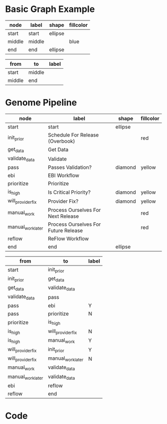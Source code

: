 * Basic Graph Example
#+name: node-table
| *node* | *label* | *shape* | *fillcolor* |
|--------+---------+---------+-------------|
| start  | start   | ellipse |             |
| middle | middle  |         | blue        |
| end    | end     | ellipse |             |

#+name: graph-table
| from   | to     | label |
|--------+--------+-------|
| start  | middle |       |
| middle | end    |       |


* Genome Pipeline
#+name: genome-node-table
| *node*            | *label*                              | *shape* | *fillcolor* |
|-------------------+--------------------------------------+---------+-------------|
| start             | start                                | ellipse |             |
| init_prior        | Schedule For Release (Overbook)      |         | red         |
| get_data          | Get Data                             |         |             |
| validate_data     | Validate                             |         |             |
| pass              | Passes Validation?                   | diamond | yellow      |
| ebi               | EBI Workflow                         |         |             |
| prioritize        | Prioritize                           |         |             |
| is_high           | Is Critical Priority?                | diamond | yellow      |
| will_provider_fix | Provider Fix?                        | diamond | yellow      |
| manual_work       | Process Ourselves For Next Release   |         | red         |
| manual_work_later | Process Ourselves For Future Release |         | red         |
| reflow            | ReFlow Workflow                      |         |             |
| end               | end                                  | ellipse |             |

#+name: genome-graph-table
| from              | to                | label |
|-------------------+-------------------+-------|
| start             | init_prior        |       |
| init_prior        | get_data          |       |
| get_data          | validate_data     |       |
| validate_data     | pass              |       |
| pass              | ebi               | Y     |
| pass              | prioritize        | N     |
| prioritize        | is_high           |       |
| is_high           | will_provider_fix | N     |
| is_high           | manual_work       | Y     |
| will_provider_fix | init_prior        | Y     |
| will_provider_fix | manual_work_later | N     |
| manual_work       | validate_data     |       |
| manual_work_later | validate_data     |       |
| ebi               | reflow            |       |
| reflow            | end               |       |


* Code
#+name: graph-from-tables
#+HEADER: :var nodes=genome-node-table graph=genome-graph-table
#+BEGIN_SRC emacs-lisp :colnames yes :exports results
     (concat
          "//rankdir=LR;\n" ;; remove comment characters '//' for horizontal layout; add for vertical layout
          (mapconcat
           (lambda (x)
             (format "%s [label=\"%s\" shape=%s style=\"filled\" fillcolor=\"%s\"]"
                             (car x)
                             (nth 1 x)
                             (if (string= "" (nth 2 x)) "box" (nth 2 x))
                             (if (string= "" (nth 3 x)) "none" (nth 3 x))
                             )) nodes "\n")
          "\n"
          (mapconcat
           (lambda (x)
             (format "%s -> %s [taillabel=\"%s\"]"
                             (car x) (nth 1 x) (nth 2 x))) graph "\n")
          )
#+END_SRC

#+HEADER: :var input=graph-from-tables :file ~/genomePipeline.png
#+BEGIN_SRC dot :exports results
digraph {
 $input
}
#+END_SRC





